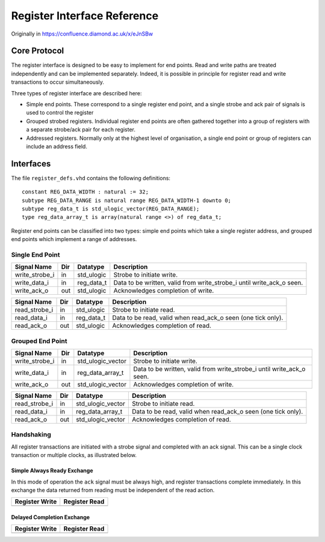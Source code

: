 Register Interface Reference
============================

Originally in https://confluence.diamond.ac.uk/x/eJnSBw

Core Protocol
-------------

The register interface is designed to be easy to implement for end points.  Read
and write paths are treated independently and can be implemented separately.
Indeed, it is possible in principle for register read and write transactions to
occur simultaneously.

Three types of register interface are described here:

* Simple end points.  These correspond to a single register end point, and a
  single strobe and ack pair of signals is used to control the register

* Grouped strobed registers.  Individual register end points are often gathered
  together into a group of registers with a separate strobe/ack pair for each
  register.

* Addressed registers.  Normally only at the highest level of organisation, a
  single end point or group of registers can include an address field.


Interfaces
----------

The file ``register_defs.vhd`` contains the following definitions::

    constant REG_DATA_WIDTH : natural := 32;
    subtype REG_DATA_RANGE is natural range REG_DATA_WIDTH-1 downto 0;
    subtype reg_data_t is std_ulogic_vector(REG_DATA_RANGE);
    type reg_data_array_t is array(natural range <>) of reg_data_t;

Register end points can be classified into two types: simple end points which
take a single register address, and grouped end points which implement a range
of addresses.

Single End Point
~~~~~~~~~~~~~~~~

=============== === =================== ========================================
Signal Name     Dir Datatype            Description
=============== === =================== ========================================
write_strobe_i  in  std_ulogic          Strobe to initiate write.
write_data_i    in  reg_data_t          Data to be written, valid from
                                        write_strobe_i until write_ack_o seen.
write_ack_o     out std_ulogic          Acknowledges completion of write.
=============== === =================== ========================================

=============== === =================== ========================================
Signal Name     Dir Datatype            Description
=============== === =================== ========================================
read_strobe_i   in  std_ulogic          Strobe to initiate read.
read_data_i     in  reg_data_t          Data to be read, valid when
                                        read_ack_o seen (one tick only).
read_ack_o      out std_ulogic          Acknowledges completion of read.
=============== === =================== ========================================

Grouped End Point
~~~~~~~~~~~~~~~~~

=============== === =================== ========================================
Signal Name     Dir Datatype            Description
=============== === =================== ========================================
write_strobe_i  in  std_ulogic_vector   Strobe to initiate write.
write_data_i    in  reg_data_array_t    Data to be written, valid from
                                        write_strobe_i until write_ack_o seen.
write_ack_o     out std_ulogic_vector   Acknowledges completion of write.
=============== === =================== ========================================

=============== === =================== ========================================
Signal Name     Dir Datatype            Description
=============== === =================== ========================================
read_strobe_i   in  std_ulogic_vector   Strobe to initiate read.
read_data_i     in  reg_data_array_t    Data to be read, valid when
                                        read_ack_o seen (one tick only).
read_ack_o      out std_ulogic_vector   Acknowledges completion of read.
=============== === =================== ========================================



Handshaking
~~~~~~~~~~~

All register transactions are initiated with a strobe signal and completed with
an ack signal.  This can be a single clock transaction or multiple clocks, as
illustrated below.

Simple Always Ready Exchange
............................

In this mode of operation the ``ack`` signal must be always high, and register
transactions complete immediately.  In this exchange the data returned from
reading must be independent of the read action.

..  list-table::
    :header-rows: 1

    * - Register Write
      - Register Read

    * -
        ..  wavedrom::

            { signal: [
              {name: 'write_strobe', wave: '010'},
              {name: 'write_ack', wave: '1..'},
              {name: 'write_data', wave: 'x=x'},
            ],
            config: {skin: 'normal'}}

      -
        ..  wavedrom::

            { signal: [
              {name: 'read_strobe', wave: '010'},
              {name: 'read_ack', wave: '1..'},
              {name: 'read_data', wave: 'x=x'},
            ],
            config: {skin: 'normal'}}

Delayed Completion Exchange
...........................

..  list-table::
    :header-rows: 1

    * - Register Write
      - Register Read

    * -
        ..  wavedrom::

            { signal: [
              {name: 'write_strobe', wave: '010..'},
              {name: 'write_ack', wave: '0..10'},
              {name: 'write_data', wave: 'x=..x'},
            ],
            config: {skin: 'normal'}}

      -
        ..  wavedrom::

            { signal: [
              {name: 'read_strobe', wave: '010..'},
              {name: 'read_ack', wave: '0..10'},
              {name: 'read_data', wave: 'x..=x'},
            ],
            config: {skin: 'normal'}}

